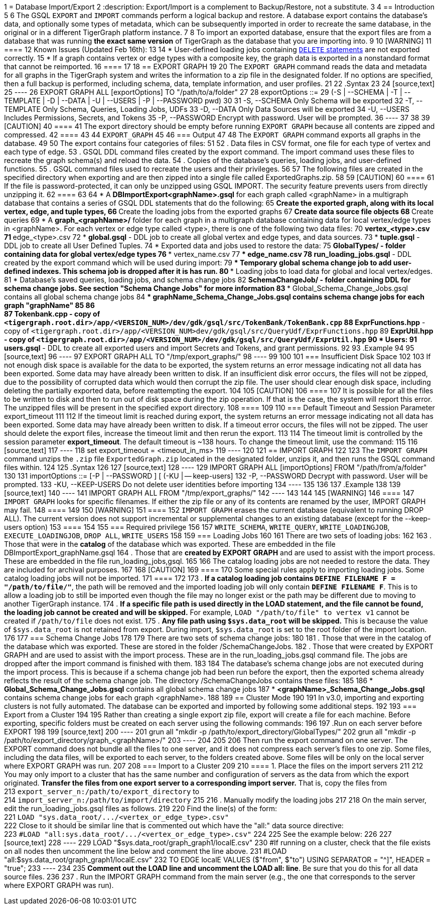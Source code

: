 1 = Database Import/Export
2 :description: Export/Import is a complement to Backup/Restore, not a substitute.
3 
4 == Introduction
5 
6 The GSQL `EXPORT` and `IMPORT` commands perform a logical backup and restore. A database export contains the database's data, and optionally some types of metadata, which can be subsequently imported in order to recreate the same database, in the original or in a different TigerGraph platform instance.
7 
8 To import an exported database, ensure that the export files are from a database that was running *the exact same version* of TigerGraph as the database that you are importing into.
9 
10 [WARNING]
11 ====
12 Known Issues (Updated Feb 16th):
13 
14 * User-defined loading jobs containing xref:3.2@gsql-ref:ddl-and-loading:creating-a-loading-job.adoc#_delete_statement[`DELETE` statements] are not exported correctly.
15 * If a graph contains vertex or edge types with a composite key, the graph data is exported in a nonstandard format that cannot be reimported.
16 ====
17 
18 == EXPORT GRAPH
19 
20 The `EXPORT GRAPH` command reads the data and metadata for all graphs in the TigerGraph system and writes the information to a zip file in the designated folder. If no options are specified, then a full backup is performed, including schema, data, template information, and user profiles.
21 
22 .Syntax
23 
24 [source,text]
25 ----
26 EXPORT GRAPH ALL [exportOptions] TO "/path/to/a/folder"
27 
28 exportOptions ::=
29 (-S | --SCHEMA | -T | --TEMPLATE | -D | --DATA | -U | --USERS | -P | --PASSWORD pwd)
30 
31     -S, --SCHEMA        Only Schema will be exported
32     -T, --TEMPLATE      Only Schema, Queries, Loading Jobs, UDFs
33     -D, --DATA          Only Data Sources will be exported
34     -U, --USERS         Includes Permissions, Secrets, and Tokens
35     -P, --PASSWORD      Encrypt with password. User will be prompted.
36 ----
37 
38 
39 [CAUTION]
40 ====
41 The export directory should be empty before running `EXPORT GRAPH` because all contents are zipped and compressed.
42 ====
43 
44 `EXPORT_GRAPH`
45 
46 === Output
47 
48 The `EXPORT GRAPH` command exports all graphs in the database.
49 
50 The export contains four categories of files:
51 
52 . Data files in CSV format, one file for each type of vertex and each type of edge.
53 . GSQL DDL command files created by the export command. The import command uses these files to recreate the graph schema(s) and reload the data.
54 . Copies of the database's queries, loading jobs, and user-defined functions.
55 . GSQL command files used to recreate the users and their privileges.
56 
57 The following files are created in the specified directory when exporting and are then zipped into a single file called ExportedGraphs.zip.
58 
59 [CAUTION]
60 ====
61 If the file is password-protected, it can only be unzipped using GSQL IMPORT. The security feature prevents users from directly unzipping it.
62 ====
63 
64 * A *DBImportExport_<graphName>.gsql* for each graph called <graphName> in a multigraph database that contains a series of GSQL DDL statements that do the following:
65  ** Create the exported graph, along with its local vertex, edge, and tuple types,
66  ** Create the loading jobs from the exported graphs
67  ** Create data source file objects
68  ** Create queries
69 * A *graph_<graphName>/* folder for each graph in a multigraph database containing data for local vertex/edge types in <graphName>. For each vertex or edge type called <type>, there is one of the following two data files:
70  ** vertex_<type>.csv
71  ** edge_<type>.csv
72 * *global.gsql* - DDL job to create all global vertex and edge types, and data sources.
73 * *tuple.gsql* - DDL job to create all User Defined Tuples.
74 * Exported data and jobs used to restore the data:
75  ** *GlobalTypes/* - folder containing data for global vertex/edge types
76   *** vertex_name.csv
77   *** edge_name.csv
78  ** *run_loading_jobs.gsql* - DDL created by the export command which will be used during import:
79   *** Temporary global schema change job to add user-defined indexes. This schema job is dropped after it is has run.
80   *** Loading jobs to load data for global and local vertex/edges.
81 * Database's saved queries, loading jobs, and schema change jobs
82  ** *SchemaChangeJob/ -* folder containing DDL for schema change jobs. See section "Schema Change Jobs" for more information
83   *** Global_Schema_Change_Jobs.gsql contains all global schema change jobs
84   *** graphName_Schema_Change_Jobs.gsql contains schema change jobs for each graph "graphName"
85 
86 +
87 *Tokenbank.cpp* - copy of `<tigergraph.root.dir>/app/<VERSION_NUM>/dev/gdk/gsql/src/TokenBank/TokenBank.cpp`
88  ** *ExprFunctions.hpp* - copy of `<tigergraph.root.dir>/app/<VERSION_NUM>dev/gdk/gsql/src/QueryUdf/ExprFunctions.hpp`
89  ** *ExprUtil.hpp* - copy of `<tigergraph.root.dir>/app/<VERSION_NUM>/dev/gdk/gsql/src/QueryUdf/ExprUtil.hpp`
90 * Users:
91  ** *users.gsql* - DDL to create all exported users and import Secrets and Tokens, and grant permissions.
92 
93 .Example
94 
95 [source,text]
96 ----
97 EXPORT GRAPH ALL TO "/tmp/export_graphs/"
98 ----
99 
100 
101 === Insufficient Disk Space
102 
103 If not enough disk space is available for the data to be exported, the system returns an error message indicating not all data has been exported. Some data may have already been written to disk. If an insufficient disk error occurs, the files will not be zipped, due to the possibility of corrupted data which would then corrupt the zip file. The user should clear enough disk space, including deleting the partially exported data, before reattempting the export.
104 
105 [CAUTION]
106 ====
107 It is possible for all the files to be written to disk and then to run out of disk space during the zip operation. If that is the case, the system will report this error. The unzipped files will be present in the specified export directory.
108 ====
109 
110 === Default Timeout and Session Parameter export_timeout
111 
112 If the timeout limit is reached during export, the system returns an error message indicating not all data has been exported. Some data may have already been written to disk. If a timeout error occurs, the files will not be zipped. The user should delete the export files, increase the timeout limit and then rerun the export.
113 
114 The timeout limit is controlled by the session parameter *export_timeout*.  The default timeout is ~138 hours. To change the timeout limit, use the command:
115 
116 [source,text]
117 ----
118 set export_timeout = <timeout_in_ms>
119 ----
120 
121 == IMPORT GRAPH
122 
123 The `IMPORT GRAPH` command unzips the `.zip` file `ExportedGraph.zip` located in the designated folder, unzips it, and then runs the GSQL command files within.
124 
125 .Syntax
126 
127 [source,text]
128 ----
129 IMPORT GRAPH ALL [importOptions] FROM "/path/from/a/folder"
130 
131 importOptions ::= [-P | --PASSWORD ] [ (-KU | -- keep-users]
132     -P,  --PASSWORD     Decrypt with password. User will be prompted.
133     -KU, --KEEP-USERS   Do not delete user identities before importing
134 ----
135 
136 
137 .Example
138 
139 [source,text]
140 ----
141 IMPORT GRAPH ALL FROM "/tmp/export_graphs/"
142 ----
143 
144 
145 [WARNING]
146 ====
147 `IMPORT GRAPH` looks for specific filenames.  If either the zip file or any of its contents are renamed by the user, IMPORT GRAPH may fail.
148 ====
149 
150 [WARNING]
151 ====
152 `IMPORT GRAPH` erases the current database (equivalent to running DROP ALL). The current version does not support incremental or supplemental changes to an existing database (except for the --keep-users option)
153 ====
154 
155 === Required privilege
156 
157 `WRITE_SCHEMA`, `WRITE_QUERY`, `WRITE_LOADINGJOB`, `EXECUTE_LOADINGJOB`, `DROP ALL`, `WRITE_USERS`
158 
159 === Loading Jobs
160 
161 There are two sets of loading jobs:
162 
163 . Those that were in the *catalog* of the database which was exported. These are embedded in the file DBImportExport_graphName.gsql
164 . Those that are *created by EXPORT GRAPH* and are used to assist with the import process. These are embedded in the file run_loading_jobs,gsql.
165 
166 The catalog loading jobs are not needed to restore the data. They are included for archival purposes.
167 
168 [CAUTION]
169 ====
170 Some special rules apply to importing loading jobs. Some catalog loading jobs will not be imported.
171 ====
172 
173 . *If a catalog loading job contains `DEFINE FILENAME F = "/path/to/file/"`*, the path will be removed and the imported loading job will only contain *`DEFINE FILENAME F`*.  This is to allow a loading job to still be imported even though the file may no longer exist or the path may be different due to moving to another TigerGraph instance.
174 . *If a specific file path is used directly in the LOAD statement, and the file cannot be found, the loading job cannot be created and will be skipped.*  For example, `LOAD "/path/to/file" to vertex v1` cannot be created if `/path/to/file` does not exist.
175 . *Any file path using `$sys.data_root` will be skipped.* This is because the value of `$sys.data_root` is  not retained from export. During import, `$sys.data_root` is set to the root folder of the import location.
176 
177 === Schema Change Jobs
178 
179 There are two sets of schema change jobs:
180 
181 . Those that were in the catalog of the database which was exported. These are stored in the folder /SchemaChangeJobs.
182 . Those that were created by EXPORT GRAPH and are used to assist with the import process.  These are in the run_loading_jobs.gsql command file.  The jobs are dropped after the import command is finished with them.
183 
184 The database's schema change jobs are not executed during the import process. This is because if a schema change job had been run before the export, then the exported schema already reflects the result of the schema change job. The directory /SchemaChangeJobs contains these files:
185 
186 * *Global_Schema_Change_Jobs.gsql* contains all global schema change jobs
187 * *<graphName>_Schema_Change_Jobs.gsql* contains schema change jobs for each graph <graphName>.
188 
189 == Cluster Mode
190 
191 In v3.0, importing and exporting clusters is not fully automated. The database can be exported and imported by following some additional steps.
192 
193 === Export from a Cluster
194 
195 Rather than creating a single export zip file, export will create a file for each machine. Before exporting, specific folders must be created on each server using the following commands:
196 
197 .Run on each server before EXPORT
198 
199 [source,text]
200 ----
201 grun all "mkdir -p /path/to/export_directory/GlobalTypes/"
202 grun all "mkdir -p /path/to/export_directory/graph_<graphName>/"
203 ----
204 
205 
206 Then run the export command on one server. The EXPORT command does not bundle all the files to one server, and it does not compress each server's files to one zip. Some files, including the data files, will be exported to each server, to the folders created above. Some files will be only on the local server where EXPORT GRAPH was run.
207 
208 === Import to a Cluster
209 
210 ==== 1. Place the files on the import servers
211 
212 You may only import to a cluster that has the same number and configuration of servers as the data from which the export originated. *Transfer the files from one export server to a corresponding import server.* That is, copy the files from +
213 `export_server_n:/path/to/export_directory` to +
214 `import_server_n:/path/to/import/directory`
215 
216 . Manually modify the loading jobs
217 
218 On the main server, edit the run_loading_jobs.gsql files as follows.
219 
220 Find the line(s) of the form: +
221 `+LOAD "sys.data_root/.../<vertex_or_edge_type>.csv"+` +
222 Close to it should be similar line that is commented out which have the "all:" data source directive: +
223 `+#LOAD "all:sys.data_root/.../<vertex_or_edge_type>.csv"+`
224 
225 See the example below:
226 
227 [source,text]
228 ----
229 LOAD "$sys.data_root/graph_graph1/localE.csv"
230 #If running on a cluster, check that the file exists on all nodes then uncomment the line below and comment the line above.
231 #LOAD "all:$sys.data_root/graph_graph1/localE.csv"
232     TO EDGE localE VALUES ($"from", $"to") USING SEPARATOR = "^]", HEADER = "true";
233 ----
234 
235 *Comment out the LOAD line and uncomment the LOAD all: line*. Be sure that you do this for all data source files.
236 
237 . Run the IMPORT GRAPH command from the main server (e.g., the one that corresponds to the server where EXPORT GRAPH was run).
